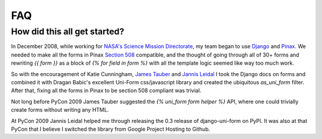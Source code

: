===
FAQ
===

How did this all get started?
=============================

In December 2008, while working for `NASA's Science Mission Directorate`_, my team began to use Django_ and Pinax_. We needed to make all the forms in Pinax `Section 508`_ compatible, and the thought of going through all of 30+ forms and rewriting `{{ form }}` as a block of `{% for field in form %}` with all the template logic seemed like way too much work.

So with the encouragement of Katie Cunningham, `James Tauber`_ and `Jannis Leidal`_ I took the Django docs on forms and combined it with Dragan Babic's excellent Uni-Form css/javascript library and created the ubiquitous `as_uni_form` filter. After that, fixing all the forms in Pinax to be section 508 compliant was trivial.

Not long before PyCon 2009 James Tauber suggested the `{% uni_form form helper %}` API, where one could trivially create forms without writing any HTML.

At PyCon 2009 Jannis Leidal helped me through releasing the 0.3 release of django-uni-form on PyPI. It was also at that PyCon that I believe I switched the library from Google Project Hosting to Github.

.. _Django: http://djangoproject.com
.. _Pinax: http://pinaxproject.com
.. _`NASA's Science Mission Directorate`: http://science.nasa.gov
.. _`Section 508`: http://en.wikipedia.org/wiki/Section_508
.. _`James Tauber`: http://jtauber.com/
.. _`Jannis Leidal`: http://twitter.com/jezdez 